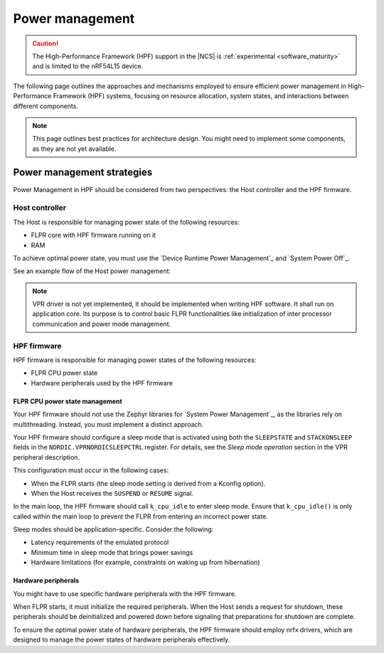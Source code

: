 .. _hpf_power_management:

Power management
################

.. caution::

   The High-Performance Framework (HPF) support in the |NCS| is :ref:`experimental <software_maturity>` and is limited to the nRF54L15 device.

The following page outlines the approaches and mechanisms employed to ensure efficient power management in High-Performance Framework (HPF) systems, focusing on resource allocation, system states, and interactions between different components.

.. note::
   This page outlines best practices for architecture design.
   You might need to implement some components, as they are not yet available.

Power management strategies
***************************

Power Management in HPF should be considered from two perspectives: the Host controller and the HPF firmware.

Host controller
===============

The Host is responsible for managing power state of the following resources:

* FLPR core with HPF firmware running on it
* RAM

To achieve optimal power state, you must use the `Device Runtime Power Management`_ and `System Power Off`_.

See an example flow of the Host power management:

.. uml::

  @startuml
  skinparam sequence {
  DividerBackgroundColor #8DBEFF
  DividerBorderColor #8DBEFF
  LifeLineBackgroundColor #13B6FF
  LifeLineBorderColor #13B6FF
  ParticipantBackgroundColor #13B6FF
  ParticipantBorderColor #13B6FF
  BoxBackgroundColor #C1E8FF
  BoxBorderColor #C1E8FF
  GroupBackgroundColor #8DBEFF
  GropuBorderColor #8DBEFF
  }

  skinparam note {
  BackgroundColor #ABCFFF
  BorderColor #2149C2
  }

  participant Zephyr
  participant Application
  participant "HPF driver"
  participant "VPR driver"
  participant FLPR

  activate Zephyr
  Zephyr -> Zephyr : post kernel initialization
  activate Zephyr
  Zephyr -> "VPR driver" : Initialize drivers
  activate "VPR driver"
  rnote over "VPR driver"
  Power on FLPR RAM
  endrnote
  rnote over "VPR driver"
  If non-XIP:
  Copy code to RAM
  endrnote
  rnote over "VPR driver"
  Start FLPR
  endrnote

  "VPR driver" -> "VPR driver" : Initialize IPC
  activate "VPR driver"
  "VPR driver" -> FLPR
  activate FLPR
  rnote over FLPR
  Boot
  endrnote
  rnote over FLPR
  Initialize IPC
  endrnote
  return
  deactivate "VPR driver"

  "VPR driver" -> "VPR driver" : Initialize FLPR
  activate "VPR driver"
  "VPR driver" -> FLPR : FLPR_INIT
  activate FLPR
  rnote over FLPR
  Initialize HW, peripherals, etc
  endrnote
  return FLPR_INITD
  deactivate "VPR driver"
  return
  deactivate "VPR driver"


  deactivate Zephyr
  Zephyr -> Application : Start application
  activate Application
  Application -> "HPF driver" : hpf_driver_config(...)
  activate "HPF driver"
  "HPF driver" -> "HPF driver" : HPF driver initialization
  activate "HPF driver"
  "HPF driver" -> "VPR driver" : pm_device_runtime_get(&flpr)
  activate "VPR driver"
  "VPR driver" -> FLPR : FLPR_RESUME
  activate FLPR
  rnote over FLPR
  Enter RESUME state
  endrnote
  return FLPR_RESUMED
  return

  "HPF driver" -> FLPR : HPF_APP_CONFIGURE
  activate FLPR
  rnote over FLPR
  Configure HPF application
  endrnote
  return HPF_APP_CONFIGURED
  deactivate "HPF driver"
  return
  ...


  Application -> "HPF driver" : hpf_driver_transcieve(...)
  activate "HPF driver"
  "HPF driver" -> FLPR : HPF_APP_XFER
  activate FLPR
  rnote over FLPR
  Execute transfer
  endrnote
  return HPF_APP_XFERD
  return
  ...


  Application -> "HPF driver" : hpf_driver_config(...)
  activate "HPF driver"
  "HPF driver" -> "HPF driver" : HPF driver deinitialization
  activate "HPF driver"
  "HPF driver" -> FLPR : HPF_APP_DECONFIGURE
  activate FLPR
  rnote over FLPR
  Deconfigure HPF application
  endrnote
  return HPF_APP_DECONFIGURED

  "HPF driver" -> "VPR driver" : pm_device_runtime_put(&flpr)
  activate "VPR driver"
  "VPR driver" -> FLPR : FLPR_SUSPEND
  activate FLPR
  rnote over FLPR
  Enter SUSPENDED state
  endrnote
  return FLPR_SUSPENDED
  return
  deactivate "HPF driver"
  return
  return


  Zephyr -> Zephyr : power off procedure
  activate Zephyr
  "Zephyr" -> "VPR driver" : power off
  activate "VPR driver"
  "VPR driver" -> "VPR driver" : FLPR shutdown
  activate "VPR driver"
  "VPR driver" -> FLPR : FLPR_SHUTDOWN_PREPARE
  activate FLPR
  rnote over FLPR
  Deinitialize HW peripherals, etc
  endrnote
  return FLPR_SHUTDOWN_PREPARED
  deactivate "VPR driver"
  rnote over "VPR driver"
  Power off FLPR
  endrnote
  rnote over "VPR driver"
  Power off FLPR RAM
  endrnote
  return
  deactivate Zephyr
  @enduml

.. note::
	VPR driver is not yet implemented, it should be implemented when writing HPF software.
	It shall run on application core.
	Its purpose is to control basic FLPR functionalities like initialization of inter processor communication and power mode management.

HPF firmware
============

HPF firmware is responsible for managing power states of the following resources:

* FLPR CPU power state
* Hardware peripherals used by the HPF firmware

FLPR CPU power state management
-------------------------------

Your HPF firmware should not use the Zephyr libraries for `System Power Management`_, as the libraries rely on multithreading.
Instead, you must implement a distinct approach.

Your HPF firmware should configure a sleep mode that is activated using both the ``SLEEPSTATE`` and ``STACKONSLEEP`` fields in the ``NORDIC.VPRNORDICSLEEPCTRL`` register.
For details, see the *Sleep mode operation* section in the VPR peripheral description.

This configuration must occur in the following cases:

* When the FLPR starts (the sleep mode setting is derived from a Kconfig option).
* When the Host receives the ``SUSPEND`` or ``RESUME`` signal.

In the main loop, the HPF firmware should call ``k_cpu_idle`` to enter sleep mode.
Ensure that ``k_cpu_idle()`` is only called within the main loop to prevent the FLPR from entering an incorrect power state.

Sleep modes should be application-specific.
Consider the following:

* Latency requirements of the emulated protocol
* Minimum time in sleep mode that brings power savings
* Hardware limitations (for example, constraints on waking up from hibernation)

Hardware peripherals
--------------------

You might have to use specific hardware peripherals with the HPF firmware.

When FLPR starts, it must initialize the required peripherals.
When the Host sends a request for shutdown, these peripherals should be deinitialized and powered down before signaling that preparations for shutdown are complete.

To ensure the optimal power state of hardware peripherals, the HPF firmware should employ nrfx drivers, which are designed to manage the power states of hardware peripherals effectively.
